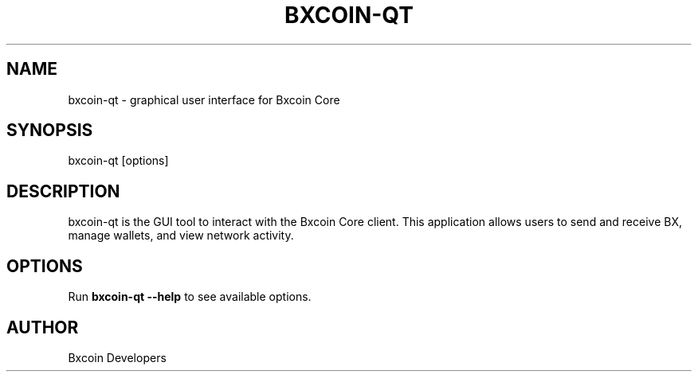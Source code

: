 .\" Man page for bxcoin-qt
.TH BXCOIN-QT 1 "July 2025" "Bxcoin Core" "User Commands"
.SH NAME
bxcoin-qt \- graphical user interface for Bxcoin Core
.SH SYNOPSIS
bxcoin-qt [options]
.SH DESCRIPTION
bxcoin-qt is the GUI tool to interact with the Bxcoin Core client.
This application allows users to send and receive BX, manage wallets, and view network activity.
.SH OPTIONS
Run \fBbxcoin-qt --help\fR to see available options.
.SH AUTHOR
Bxcoin Developers
